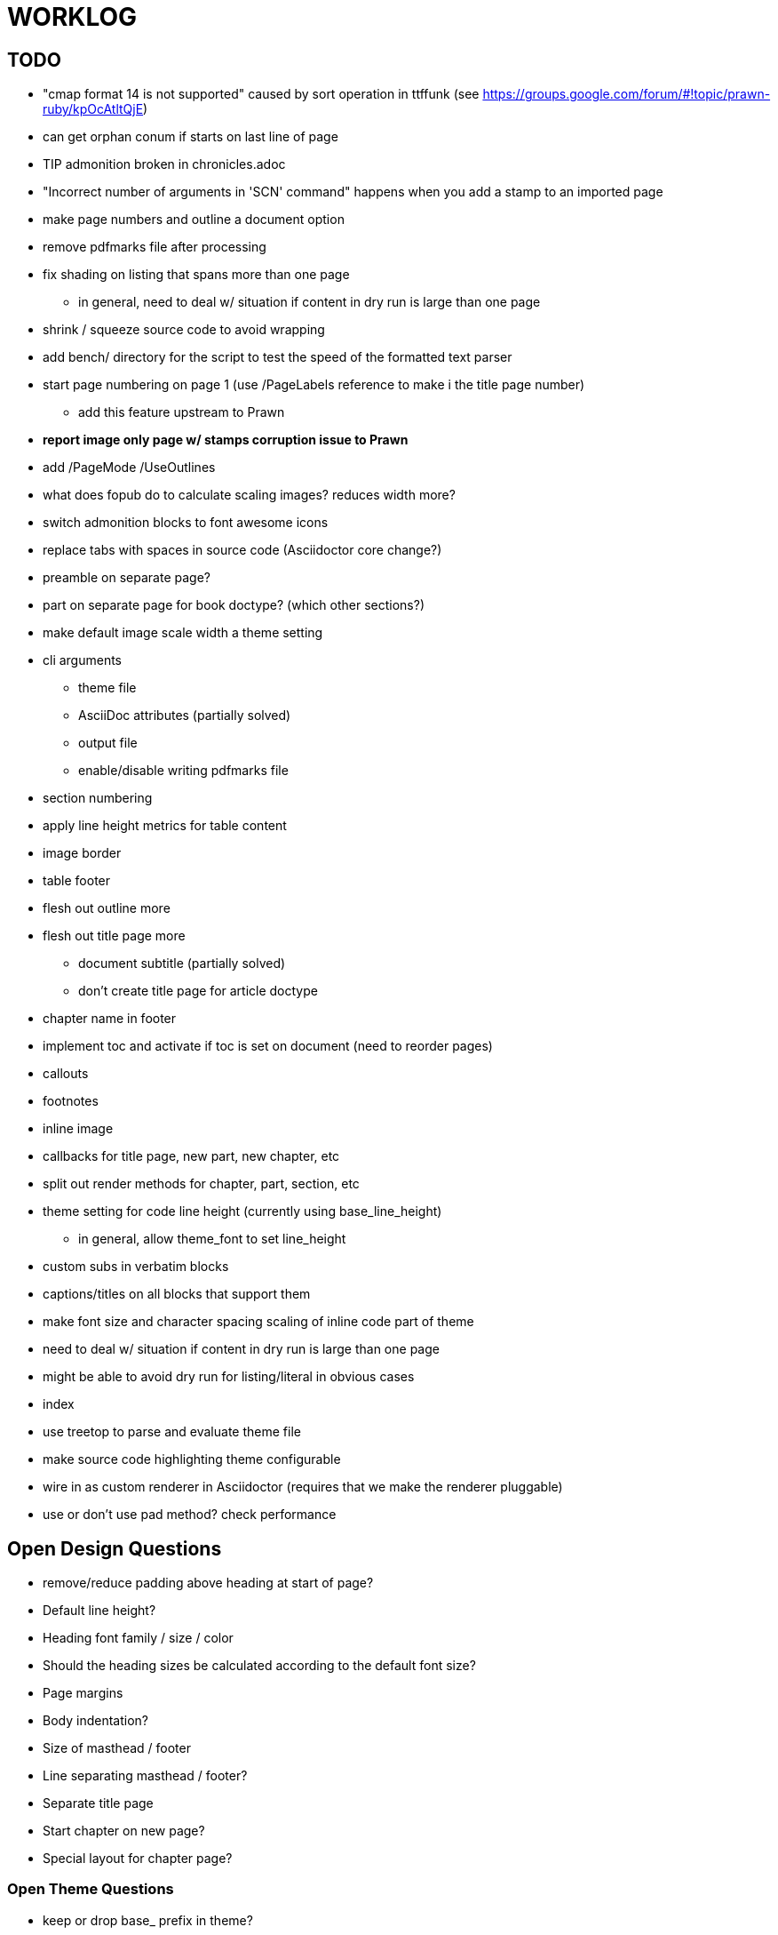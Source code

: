 = WORKLOG

== TODO

* "cmap format 14 is not supported" caused by sort operation in ttffunk (see https://groups.google.com/forum/#!topic/prawn-ruby/kpOcAtltQjE)
* can get orphan conum if starts on last line of page
* TIP admonition broken in chronicles.adoc
* "Incorrect number of arguments in 'SCN' command" happens when you add a stamp to an imported page
* make page numbers and outline a document option
* remove pdfmarks file after processing
* fix shading on listing that spans more than one page
  - in general, need to deal w/ situation if content in dry run is large than one page
* shrink / squeeze source code to avoid wrapping
* add bench/ directory for the script to test the speed of the formatted text parser
* start page numbering on page 1 (use /PageLabels reference to make i the title page number)
  - add this feature upstream to Prawn
* *report image only page w/ stamps corruption issue to Prawn*
* add /PageMode /UseOutlines
* what does fopub do to calculate scaling images? reduces width more?
* switch admonition blocks to font awesome icons
* replace tabs with spaces in source code (Asciidoctor core change?)
* preamble on separate page?
* part on separate page for book doctype? (which other sections?)
* make default image scale width a theme setting
* cli arguments
  - theme file
  - AsciiDoc attributes (partially solved)
  - output file
  - enable/disable writing pdfmarks file
* section numbering
* apply line height metrics for table content
* image border
* table footer
* flesh out outline more
* flesh out title page more
  - document subtitle (partially solved)
  - don't create title page for article doctype
* chapter name in footer
* implement toc and activate if toc is set on document (need to reorder pages)
* callouts
* footnotes
* inline image
* callbacks for title page, new part, new chapter, etc
* split out render methods for chapter, part, section, etc
* theme setting for code line height (currently using base_line_height)
  - in general, allow theme_font to set line_height
* custom subs in verbatim blocks
* captions/titles on all blocks that support them
* make font size and character spacing scaling of inline code part of theme
* need to deal w/ situation if content in dry run is large than one page
* might be able to avoid dry run for listing/literal in obvious cases
* index

* use treetop to parse and evaluate theme file
* make source code highlighting theme configurable
* wire in as custom renderer in Asciidoctor (requires that we make the renderer pluggable)
* use or don't use pad method? check performance

== Open Design Questions

* remove/reduce padding above heading at start of page?
* Default line height?
* Heading font family / size / color
* Should the heading sizes be calculated according to the default font size?
* Page margins
* Body indentation?
* Size of masthead / footer
* Line separating masthead / footer?
* Separate title page
* Start chapter on new page?
* Special layout for chapter page?

=== Open Theme Questions

* keep or drop base_ prefix in theme?
* does font_size_h* belong in headings section or base?
* how should we define custom fonts and paths to them?
* allow # in front of font color in theme file?
